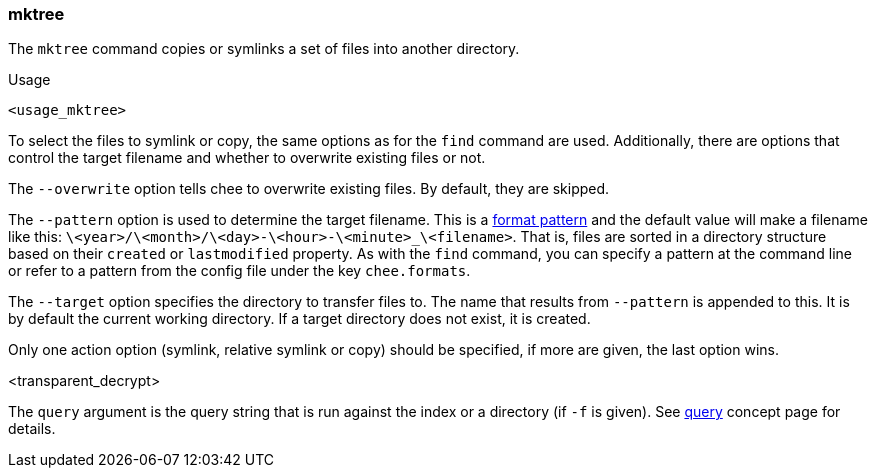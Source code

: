 === mktree

The `mktree` command copies or symlinks a set of files into another
directory.

.Usage
----------------------------------------------------------------------
<usage_mktree>
----------------------------------------------------------------------

To select the files to symlink or copy, the same options as for the
`find` command are used. Additionally, there are options that control
the target filename and whether to overwrite existing files or not.

The `--overwrite` option tells chee to overwrite existing files. By
default, they are skipped.

The `--pattern` option is used to determine the target filename. This
is a xref:_format_patterns[format pattern] and the default value
will make a filename like this:
`\<year>/\<month>/\<day>-\<hour>-\<minute>_\<filename>`. That is, files are
sorted in a directory structure based on their `created` or
`lastmodified` property. As with the `find` command, you can specify a
pattern at the command line or refer to a pattern from the config
file under the key `chee.formats`.

The `--target` option specifies the directory to transfer
files to. The name that results from `--pattern` is appended to
this. It is by default the current working directory. If a target
directory does not exist, it is created.

Only one action option (symlink, relative symlink or copy) should be
specified, if more are given, the last option wins.

<transparent_decrypt>

The `query` argument is the query string that is run against the index
or a directory (if `-f` is given). See xref:_query[query] concept page
for details.
